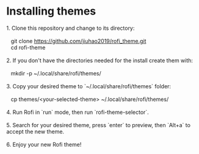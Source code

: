 * Installing themes
#+begin_verse
1. Clone this repository and change to its directory:

   git clone https://github.com/jiuhao2019/rofi_theme.git
   cd rofi-theme

2. If you don't have the directories needed for the install create them with:

   mkdir -p ~/.local/share/rofi/themes/

3. Copy your desired theme to `~/.local/share/rofi/themes` folder:

   cp themes/<your-selected-theme> ~/.local/share/rofi/themes/

4. Run Rofi in `run` mode, then run `rofi-theme-selector`.

5. Search for your desired theme, press `enter` to preview, then `Alt+a` to accept the new theme.

6. Enjoy your new Rofi theme!

#+end_verse
